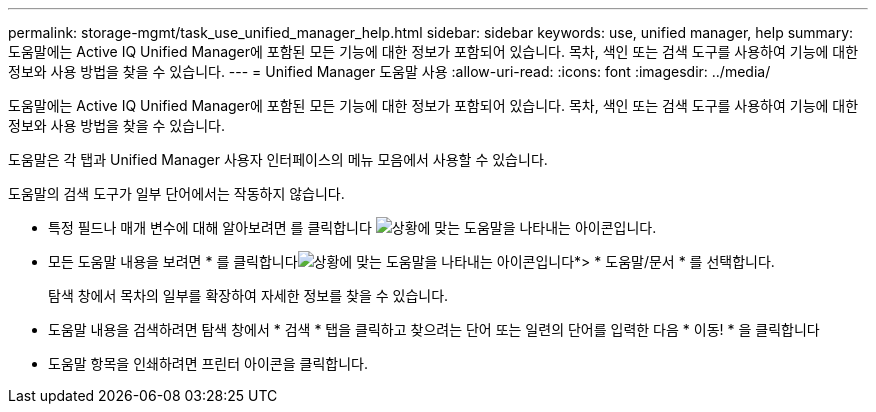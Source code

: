 ---
permalink: storage-mgmt/task_use_unified_manager_help.html 
sidebar: sidebar 
keywords: use, unified manager, help 
summary: 도움말에는 Active IQ Unified Manager에 포함된 모든 기능에 대한 정보가 포함되어 있습니다. 목차, 색인 또는 검색 도구를 사용하여 기능에 대한 정보와 사용 방법을 찾을 수 있습니다. 
---
= Unified Manager 도움말 사용
:allow-uri-read: 
:icons: font
:imagesdir: ../media/


[role="lead"]
도움말에는 Active IQ Unified Manager에 포함된 모든 기능에 대한 정보가 포함되어 있습니다. 목차, 색인 또는 검색 도구를 사용하여 기능에 대한 정보와 사용 방법을 찾을 수 있습니다.

도움말은 각 탭과 Unified Manager 사용자 인터페이스의 메뉴 모음에서 사용할 수 있습니다.

도움말의 검색 도구가 일부 단어에서는 작동하지 않습니다.

* 특정 필드나 매개 변수에 대해 알아보려면 를 클릭합니다 image:../media/helpicon_um60.gif["상황에 맞는 도움말을 나타내는 아이콘입니다"].
* 모든 도움말 내용을 보려면 * 를 클릭합니다image:../media/helpicon_um60.gif["상황에 맞는 도움말을 나타내는 아이콘입니다"]*> * 도움말/문서 * 를 선택합니다.
+
탐색 창에서 목차의 일부를 확장하여 자세한 정보를 찾을 수 있습니다.

* 도움말 내용을 검색하려면 탐색 창에서 * 검색 * 탭을 클릭하고 찾으려는 단어 또는 일련의 단어를 입력한 다음 * 이동! * 을 클릭합니다
* 도움말 항목을 인쇄하려면 프린터 아이콘을 클릭합니다.

